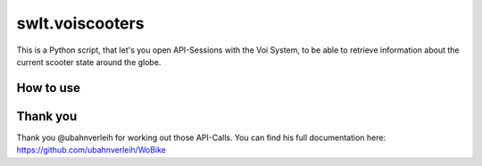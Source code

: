 ================
swlt.voiscooters
================

This is a Python script, that let's you open API-Sessions with the Voi System, to be able to retrieve information about the current scooter state around the globe.

How to use
----------

Thank you
---------

Thank you @ubahnverleih for working out those API-Calls.
You can find his full documentation here:
https://github.com/ubahnverleih/WoBike
